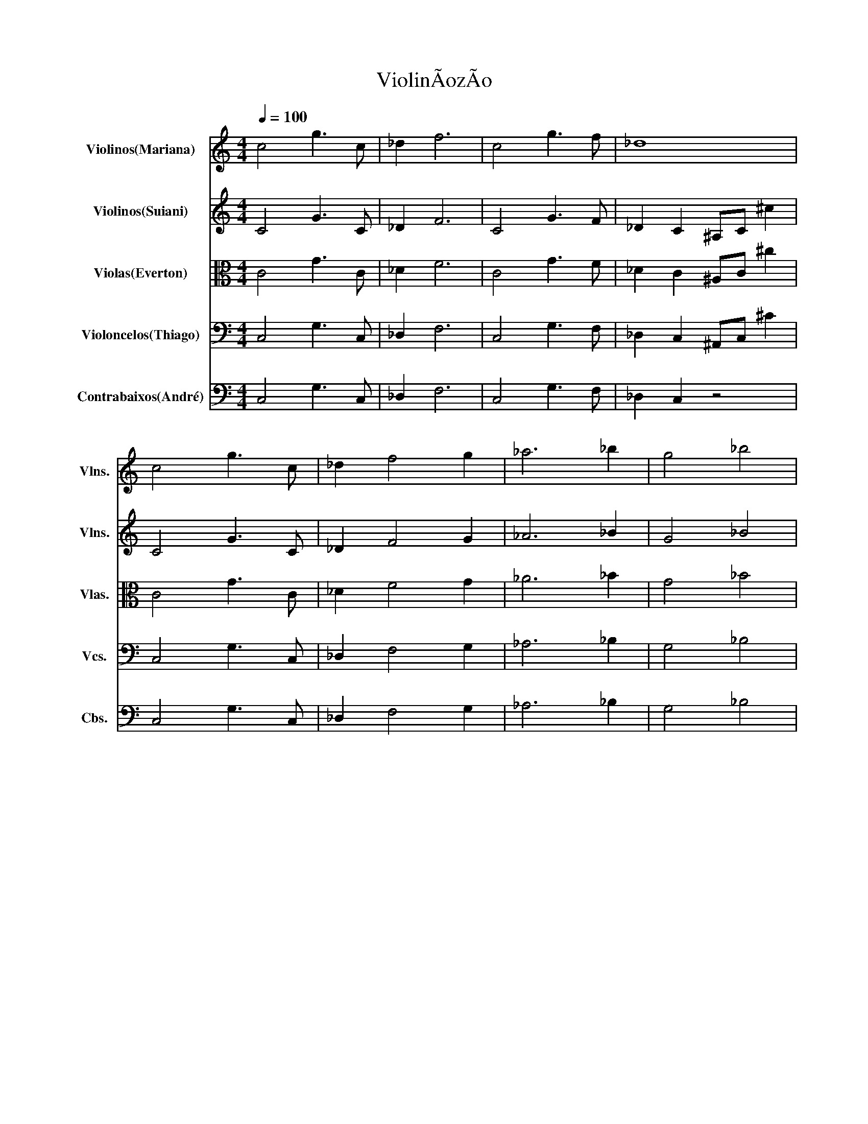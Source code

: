 X:1
T:ViolinÃozÃo
%%score 1 2 3 4 5
L:1/4
Q:1/4=100
M:4/4
I:linebreak $
K:C
V:1 treble nm="Violinos(Mariana)" snm="Vlns."
V:2 treble nm="Violinos(Suiani)" snm="Vlns."
V:3 alto nm="Violas(Everton)" snm="Vlas."
V:4 bass nm="Violoncelos(Thiago)" snm="Vcs."
V:5 bass transpose=-12 nm="Contrabaixos(André)" snm="Cbs."
V:1
 c2 g3/2 c/ | _d f3 | c2 g3/2 f/ | _d4 |$ c2 g3/2 c/ | _d f2 g | _a3 _b | g2 _b2 |$ %8
"^Age of Mythology" c G d e | (3^G/A/B/- B3 | c2 B G | ^G4 | c G d e | (3^G/A/B/- B2 B | c B A ^F | %15
 z4 |$ z4 | z4 | z4 | z4 | z4 |$ z4 |[Q:1/4=200] z4 | z4 | z4 | z4 | z4 | z4 | z4 |$ z4 | z4 | %31
 z!p! c z c | z c z c | z c z c | z c c z | z c z c | z c z c |$ _e f d _B | c G c3/2 z/ |: %39
[M:3/4] z3 | z3 | z3 |1 z3 :| z3 |:!f! D/F/ d2 | D/F/ d2 | e3/2 f/ e/f/ |$ e/c/ A2 |1 A D F/G/ | %49
 A- A2 | A D F/G/ | E3 :| A D F/G/ | A2 A |: D3 | E3 | F3 | E3 :| %58
V:2
 C2 G3/2 C/ | _D F3 | C2 G3/2 F/ | _D C ^A,/C/ ^c |$ C2 G3/2 C/ | _D F2 G | _A3 _B | G2 _B2 |$ %8
 c G d e | (3^G/A/B/- B3 | c2 B G | ^G4 | c G d e | (3^G/A/B/- B2 B | c B A ^F | z4 |$ z4 | z4 | %18
 z4 | z4 | z4 |$ z4 | z4 | z4 | z4 | z4 | z4 | z4 | z4 |$ z4 | z4 | z!p! c z c | z c z c | %33
 z c z c | z c c z | z c z c | z c z c |$ _e f d _B | c G c3/2 z/ |:[M:3/4] z3 | z3 | z3 |1 z3 :| %43
 z3 |:!f! z d2 | z d2 | e2 e/f/ |$ e/c/ A2 |1 A2 F/G/ | A- A2 | A2 F/G/ | E3 :| A2 F/G/ | A2 A |: %54
 D3 | E3 | F3 | E3 :| %58
V:3
 C2 G3/2 C/ | _D F3 | C2 G3/2 F/ | _D C ^A,/C/ ^c |$ C2 G3/2 C/ | _D F2 G | _A3 _B | G2 _B2 |$ C4 | %9
 E4 | C4 | E4 | C4 | E4 | C2 D2 |"^Pokemon Red and Blue" E3/2 _A/ B2- |$ B2 d3/2 _d/4c/4 | %17
 B2 D3/2 _D/4C/4 | B,2 (3A _A =A | E3/2 _A/ B2 | D2 (3A _A =A |$ B2 (3d _d A | B2 B B | %23
"^Gourmet Race - Kirby" c3/2 z/ G3/2 z/ | _E D C3/2 z/ | C D _E C | _B, C G,3/2 z/ | %27
 c3/2 z/ G3/2 z/ | _E D C C/D/ |$ _E F D _B, | C2 z2 |!p! C z C z | C z C z | C z C z | C z C z | %35
 C z C z | C z C _E |$ F D _B, C | G, C3/2 z z/ |:[M:3/4] z3 | z3 | z3 |1 z3 :| z3 |:!f! D,3 | %45
 E,3 | F,3 |$ E,3 |1 A,3 | A,3 | A,3 | E,3 :| _B, A, A, | F, A,2 |: D A A | E B2 | F c c | E B2 :| %58
V:4
 C,2 G,3/2 C,/ | _D, F,3 | C,2 G,3/2 F,/ | _D, C, ^A,,/C,/ ^C |$ C,2 G,3/2 C,/ | _D, F,2 G, | %6
 _A,3 _B, | G,2 _B,2 |$ G,4 | B,4 | G,4 | B,4 | G,4 | B,4 | G,2 A,2 | E, B,,/ E, B,,/E,/B,,/ |$ %16
 D, B,,/ D, B,,/D,/B,,/ | E, B,,/ E,2 _D,/4C,/4 | B,,2 (3A,, _A,, =A,, | E, B,,/ E, B,,/E,/B,,/ | %20
 D, B,,/D,/ (3A,, _A,, =A,, |$ E, B,,/E,/ (3D, _D, A,, | z4 | .F,,2 .G,,2 | _A,, G,, F,,3/2 z/ | %25
 .C,2 ._E,2 | ._B,,2 .G,,3/2 z/ | .F,,2 .G,,2 | ._A,, .G,, .F,,3/2 z/ |$ ._E,2 .D,2 | C,2 z2 | %31
!f! F,, F,, _A,, C, | _E, D, C, G,, | F,, F,, _A,, C, | _E, F, G,2 | F,, F,, _A,, C, | %36
 _E, D, C, G,, |$ _E, F, D, _B,, | C, G,, C,3/2 z/ |:[M:3/4] z3 | z3 | z3 |1 z3 :| z A, A, |: %44
!p! D, A, A, | E, B,2 | F, C C |$ E, B,2 |1 _B,, F, F, | F,, F,2 | _B,, F, F, | A,, E,2 :| %52
 _B,, F,, F,, | F,,3 |: D, F, F, | E, G,2 | F, A, A, | E, G,2 :| %58
V:5
 C,2 G,3/2 C,/ | _D, F,3 | C,2 G,3/2 F,/ | _D, C, z2 |$ C,2 G,3/2 C,/ | _D, F,2 G, | _A,3 _B, | %7
 G,2 _B,2 |$ C,4 | E,4 | C,4 | E,4 | C,4 | E,4 | C,2 D,2 | E,2 B,,2 |$ E,2 B,,2 | B,,2 E, _D, | %18
 B,,2 (3A,, _A,, =A,, | E, B,,/ E, B,,/E,/B,,/ | D,2 (3A,, _A,, =A,, |$ E,2 (3D, _D, A,, | z4 | %23
 z4 | z4 | z4 | z4 | z4 | z4 |$ z4 | z4 |"^pizz."!f! F,, F,, _A,, C, | _E, D, C, G,, | %33
 F,, F,, _A,, C, | _E, F, G,2 | F,, F,, _A,, C, | _E, D, C, G,, |$ _E, F, D, _B,, | %38
 C, G,, C,3/2 z/ |:[M:3/4] D,3 | E,3 | F,3 |1 E,3 :| E,3 |:!p! D, F, F, | E, G,2 | F, A, A, |$ %47
 E, G,2 |1 _B,, D, D, | F,, C,2 | _B,, D, D, | A,, ^C,2 :| _B,, D, D, | F,, C,2 |: D, F, F, | %55
 E, G,2 | F, A, A, | E, G,2 :| %58
